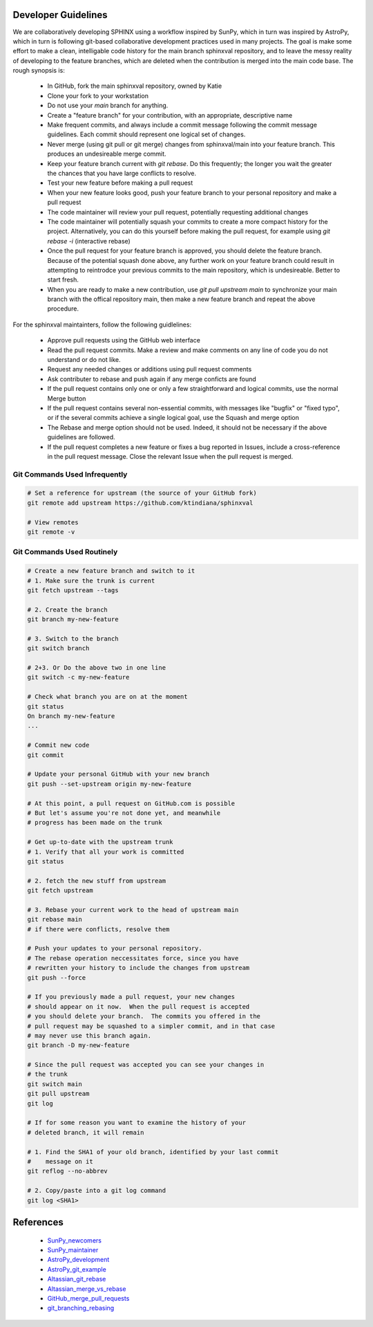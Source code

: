 Developer Guidelines
====================

We are collaboratively developing SPHINX using a workflow inspired by
SunPy, which in turn was inspired by AstroPy, which in turn is
following git-based collaborative development practices used in many
projects.  The goal is make some effort to make a clean, intelligable
code history for the main branch sphinxval repository, and to leave
the messy reality of developing to the feature branches, which are
deleted when the contribution is merged into the main code base.  The
rough synopsis is:

 * In GitHub, fork the main sphinxval repository, owned by Katie
 * Clone your fork to your workstation
 * Do not use your `main` branch for anything.
 * Create a "feature branch" for your contribution, with an
   appropriate, descriptive name
 * Make frequent commits, and always include a commit message
   following the commit message guidelines. Each commit should
   represent one logical set of changes. 
 * Never merge (using git pull or git merge) changes from
   sphinxval/main into your feature branch.  This produces an
   undesireable merge commit.
 * Keep your feature branch current with `git rebase`.  Do this
   frequently; the longer you wait the greater the chances that you
   have large conflicts to resolve.
 * Test your new feature before making a pull request
 * When your new feature looks good, push your feature branch to your
   personal repository and make a pull request
 * The code maintainer will review your pull request, potentially
   requesting additional changes
 * The code maintainer will potentially squash your commits to create
   a more compact history for the project.  Alternatively, you can do
   this yourself before making the pull request, for example using
   `git rebase -i` (interactive rebase)
 * Once the pull request for your feature branch is approved, you
   should delete the feature branch.  Because of the potential squash
   done above, any further work on your feature branch could result in
   attempting to reintrodce your previous commits to the main
   repository, which is undesireable.  Better to start fresh.
 * When you are ready to make a new contribution, use `git pull
   upstream main` to synchronize your main branch with the offical
   repository main, then make a new feature branch and repeat the
   above procedure.

For the sphinxval maintainters, follow the following guidlelines:

 * Approve pull requests using the GitHub web interface
 * Read the pull request commits.  Make a review and make comments on
   any line of code you do not understand or do not like.
 * Request any needed changes or additions using pull request comments
 * Ask contributer to rebase and push again if any merge conficts are
   found
 * If the pull request contains only one or only a few straightforward
   and logical commits, use the normal Merge button
 * If the pull request contains several non-essential commits, with
   messages like "bugfix" or "fixed typo", or if the several commits
   achieve a single logical goal, use the Squash and merge option
 * The Rebase and merge option should not be used.  Indeed, it should
   not be necessary if the above guidelines are followed.
 * If the pull request completes a new feature or fixes a bug reported
   in Issues, include a cross-reference in the pull request message.
   Close the relevant Issue when the pull request is merged.

Git Commands Used Infrequently
------------------------------

.. code-block:: sh

  # Set a reference for upstream (the source of your GitHub fork)
  git remote add upstream https://github.com/ktindiana/sphinxval

  # View remotes
  git remote -v

Git Commands Used Routinely
---------------------------

.. code-block:: sh
		
  # Create a new feature branch and switch to it
  # 1. Make sure the trunk is current
  git fetch upstream --tags

  # 2. Create the branch
  git branch my-new-feature

  # 3. Switch to the branch
  git switch branch

  # 2+3. Or Do the above two in one line
  git switch -c my-new-feature

  # Check what branch you are on at the moment
  git status
  On branch my-new-feature
  ...

  # Commit new code
  git commit

  # Update your personal GitHub with your new branch
  git push --set-upstream origin my-new-feature

  # At this point, a pull request on GitHub.com is possible
  # But let's assume you're not done yet, and meanwhile
  # progress has been made on the trunk

  # Get up-to-date with the upstream trunk
  # 1. Verify that all your work is committed
  git status

  # 2. fetch the new stuff from upstream
  git fetch upstream

  # 3. Rebase your current work to the head of upstream main
  git rebase main
  # if there were conflicts, resolve them

  # Push your updates to your personal repository.
  # The rebase operation neccessitates force, since you have
  # rewritten your history to include the changes from upstream
  git push --force

  # If you previously made a pull request, your new changes
  # should appear on it now.  When the pull request is accepted
  # you should delete your branch.  The commits you offered in the
  # pull request may be squashed to a simpler commit, and in that case 
  # may never use this branch again.
  git branch -D my-new-feature

  # Since the pull request was accepted you can see your changes in
  # the trunk
  git switch main
  git pull upstream
  git log

  # If for some reason you want to examine the history of your
  # deleted branch, it will remain

  # 1. Find the SHA1 of your old branch, identified by your last commit
  #    message on it
  git reflog --no-abbrev

  # 2. Copy/paste into a git log command
  git log <SHA1>


References
==========

 * SunPy_newcomers_
 * SunPy_maintainer_
 * AstroPy_development_
 * AstroPy_git_example_
 * Altassian_git_rebase_
 * Altassian_merge_vs_rebase_
 * GitHub_merge_pull_requests_
 * git_branching_rebasing_

.. _SunPy_newcomers: https://docs.sunpy.org/en/latest/dev_guide/contents/newcomers.html#newcomers
.. _SunPy_maintainer: https://docs.sunpy.org/en/latest/dev_guide/contents/maintainer_workflow.html
.. _AstroPy_development: https://docs.astropy.org/en/latest/development/workflow/development_workflow.html
.. _AstroPy_git_example: https://docs.astropy.org/en/latest/development/workflow/git_edit_workflow_examples.html#astropy-fix-example
.. _Altassian_git_rebase: https://www.atlassian.com/git/tutorials/rewriting-history/git-rebase
.. _Altassian_merge_vs_rebase: https://www.atlassian.com/git/tutorials/merging-vs-rebasing
.. _GitHub_merge_pull_requests: https://docs.github.com/en/pull-requests/collaborating-with-pull-requests/incorporating-changes-from-a-pull-request/about-pull-request-merges
.. _git_branching_rebasing: https://git-scm.com/book/en/v2/Git-Branching-Rebasing
